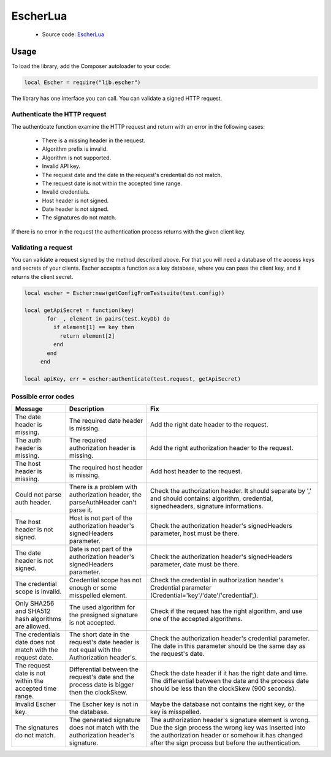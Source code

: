 EscherLua
========

 * Source code: `EscherLua <https://github.com/emartech/escher-lua>`_

Usage
-----

To load the library, add the Composer autoloader to your code:

.. code-block:: lua

   local Escher = require("lib.escher")

The library has one interface you can call. You can validate a signed HTTP request.

Authenticate the HTTP request
^^^^^^^^^^^^^^^^^^^^^^^^^^^^^
The authenticate function examine the HTTP request and return with an error in the following cases:

 * There is a missing header in the request.
 * Algorithm prefix is invalid.
 * Algorithm is not supported.
 * Invalid API key.
 * The request date and the date in the request's credential do not match.
 * The request date is not within the accepted time range.
 * Invalid credentials.
 * Host header is not signed.
 * Date header is not signed.
 * The signatures do not match.

If there is no error in the request the authentication process returns with the given client key.

Validating a request
^^^^^^^^^^^^^^^^^^^^

You can validate a request signed by the method described above. For that you will need a database of the access keys and secrets of your clients.
Escher accepts a function as a key database, where you can pass the client key, and it returns the client secret.

.. code-block:: lua

   local escher = Escher:new(getConfigFromTestsuite(test.config))
   
   local getApiSecret = function(key)
          for _, element in pairs(test.keyDb) do
            if element[1] == key then
              return element[2]
            end
          end
        end
        
   local apiKey, err = escher:authenticate(test.request, getApiSecret)

Possible error codes
^^^^^^

.. list-table:: 
   :header-rows: 1

   * - Message
     - Description
     - Fix
   * - The date header is missing.
     - The required date header is missing.
     - Add the right date header to the request.
   * - The auth header is missing.
     - The required authorization header is missing.
     - Add the right authorization header to the request.
   * - The host header is missing.
     - The required host header is missing.
     - Add host header to the request.
   * - Could not parse auth header.
     - There is a problem with authorization header, the parseAuthHeader can't parse it.
     - Check the authorization header. It should separate by ',' and should contains: algorithm, credential, signedheaders, signature informations.
   * - The host header is not signed.
     - Host is not part of the authorization header's signedHeaders parameter.
     - Check the authorization header's signedHeaders parameter, host must be there.
   * - The date header is not signed.
     - Date is not part of the authorization header's signedHeaders parameter.
     - Check the authorization header's signedHeaders parameter, date must be there.
   * - The credential scope is invalid.
     - Credential scope has not enough or some misspelled element.
     - Check the credential in authorization header's Credential parameter (Credential='key'/'date'/'credential',).
   * - Only SHA256 and SHA512 hash algorithms are allowed.
     - The used algorithm for the presigned signature is not accepted.
     - Check if the request has the right algorithm, and use one of the accepted algorithms.
   * - The credentials date does not match with the request date.
     - The short date in the request's date header is not equal with the Authorization header's.
     - Check the authorization header's credential parameter. The date in this parameter should be the same day as the request's date.
   * - The request date is not within the accepted time range.
     - Differential between the request's date and the process date is bigger then the clockSkew.
     - Check the date header if it has the right date and time. The differential between the date and the process date should be less than the clockSkew (900 seconds).
   * - Invalid Escher key.
     - The Escher key is not in the database.
     - Maybe the database not contains the right key, or the key is misspelled.
   * - The signatures do not match.
     - The generated signature does not match with the authorization header's signature.
     - The authorization header's signature element is wrong. Due the sign process the wrong key was inserted           into the authorization header or somehow it has changed after the sign process but before the authentication.
